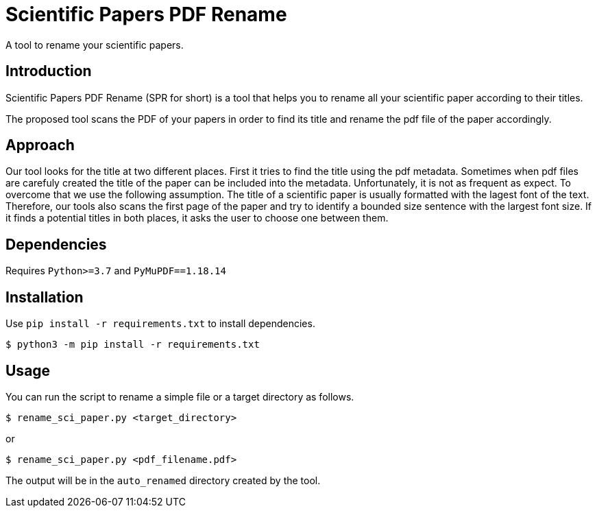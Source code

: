 = Scientific Papers PDF Rename 

A tool to rename your scientific papers. 

== Introduction 

Scientific Papers PDF Rename (SPR for short) is a tool that helps you to rename all your scientific paper according to their titles. 

The proposed tool scans the PDF of your papers in order to find its title and rename the pdf file of the paper accordingly. 

== Approach

Our tool looks for the title at two different places. 
First it tries to find the title using the pdf metadata. 
Sometimes when pdf files are carefuly created the title of the paper can be included into the metadata. 
Unfortunately, it is not as frequent as expect. 
To overcome that we use the following assumption.
The title of a scientific paper is usually formatted with the lagest font of the text. 
Therefore, our tools also scans the first page of the paper and try to identify a bounded size sentence with the largest font size. 
If it finds a potential titles in both places, it asks the user to choose one between them. 



== Dependencies

Requires `Python>=3.7` and `PyMuPDF==1.18.14` 


== Installation

Use `pip install -r requirements.txt` to install dependencies. 

----
$ python3 -m pip install -r requirements.txt 
----


== Usage

You can run the script to rename a simple file or a target directory as follows. 

----
$ rename_sci_paper.py <target_directory>
----

or

----
$ rename_sci_paper.py <pdf_filename.pdf>
----

The output will be in the `auto_renamed` directory created by the tool. 